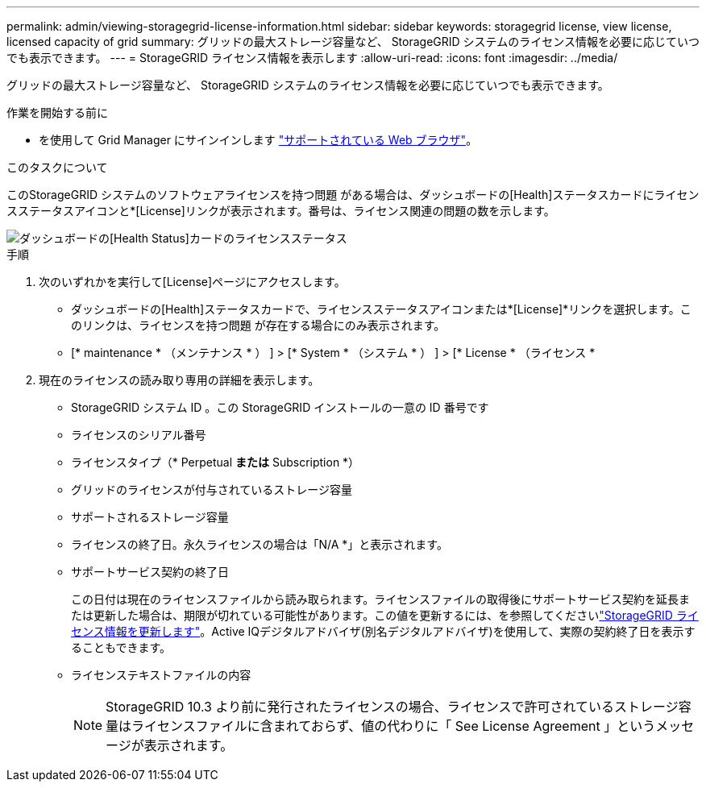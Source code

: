 ---
permalink: admin/viewing-storagegrid-license-information.html 
sidebar: sidebar 
keywords: storagegrid license, view license, licensed capacity of grid 
summary: グリッドの最大ストレージ容量など、 StorageGRID システムのライセンス情報を必要に応じていつでも表示できます。 
---
= StorageGRID ライセンス情報を表示します
:allow-uri-read: 
:icons: font
:imagesdir: ../media/


[role="lead"]
グリッドの最大ストレージ容量など、 StorageGRID システムのライセンス情報を必要に応じていつでも表示できます。

.作業を開始する前に
* を使用して Grid Manager にサインインします link:../admin/web-browser-requirements.html["サポートされている Web ブラウザ"]。


.このタスクについて
このStorageGRID システムのソフトウェアライセンスを持つ問題 がある場合は、ダッシュボードの[Health]ステータスカードにライセンスステータスアイコンと*[License]リンクが表示されます。番号は、ライセンス関連の問題の数を示します。

image::../media/dashboard_health_panel_license_status.png[ダッシュボードの[Health Status]カードのライセンスステータス]

.手順
. 次のいずれかを実行して[License]ページにアクセスします。
+
** ダッシュボードの[Health]ステータスカードで、ライセンスステータスアイコンまたは*[License]*リンクを選択します。このリンクは、ライセンスを持つ問題 が存在する場合にのみ表示されます。
** [* maintenance * （メンテナンス * ） ] > [* System * （システム * ） ] > [* License * （ライセンス *


. 現在のライセンスの読み取り専用の詳細を表示します。
+
** StorageGRID システム ID 。この StorageGRID インストールの一意の ID 番号です
** ライセンスのシリアル番号
** ライセンスタイプ（* Perpetual *または* Subscription *）
** グリッドのライセンスが付与されているストレージ容量
** サポートされるストレージ容量
** ライセンスの終了日。永久ライセンスの場合は「N/A *」と表示されます。
** サポートサービス契約の終了日
+
この日付は現在のライセンスファイルから読み取られます。ライセンスファイルの取得後にサポートサービス契約を延長または更新した場合は、期限が切れている可能性があります。この値を更新するには、を参照してくださいlink:updating-storagegrid-license-information.html["StorageGRID ライセンス情報を更新します"]。Active IQデジタルアドバイザ(別名デジタルアドバイザ)を使用して、実際の契約終了日を表示することもできます。

** ライセンステキストファイルの内容
+

NOTE: StorageGRID 10.3 より前に発行されたライセンスの場合、ライセンスで許可されているストレージ容量はライセンスファイルに含まれておらず、値の代わりに「 See License Agreement 」というメッセージが表示されます。





